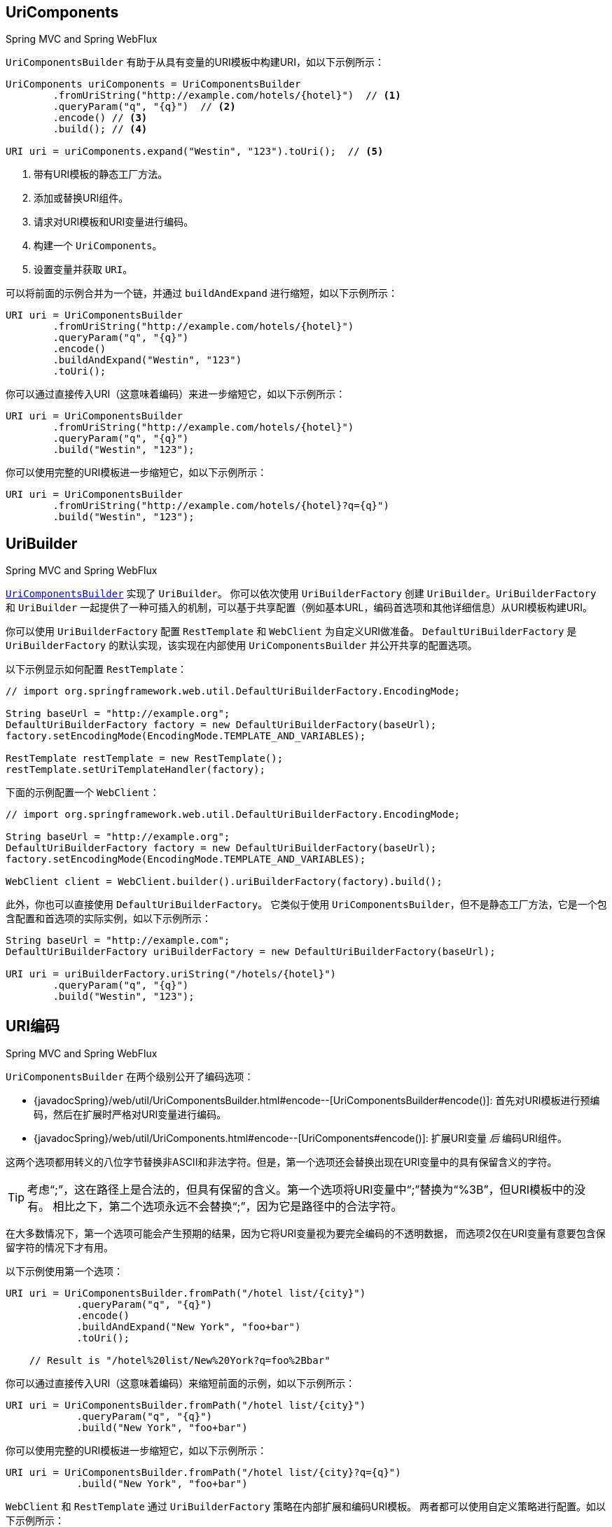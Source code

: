 [[web-uricomponents]]
== UriComponents
[.small]#Spring MVC and Spring WebFlux#

`UriComponentsBuilder` 有助于从具有变量的URI模板中构建URI，如以下示例所示：

[source,java,indent=0]
[subs="verbatim,quotes"]
----
    UriComponents uriComponents = UriComponentsBuilder
            .fromUriString("http://example.com/hotels/{hotel}")  // <1>
            .queryParam("q", "{q}")  // <2>
            .encode() // <3>
            .build(); // <4>

    URI uri = uriComponents.expand("Westin", "123").toUri();  // <5>
----
<1> 带有URI模板的静态工厂方法。
<2> 添加或替换URI组件。
<3> 请求对URI模板和URI变量进行编码。
<4> 构建一个 `UriComponents`。
<5> 设置变量并获取 `URI`。


可以将前面的示例合并为一个链，并通过 `buildAndExpand` 进行缩短，如以下示例所示：

[source,java,indent=0]
[subs="verbatim,quotes"]
----
    URI uri = UriComponentsBuilder
            .fromUriString("http://example.com/hotels/{hotel}")
            .queryParam("q", "{q}")
            .encode()
            .buildAndExpand("Westin", "123")
            .toUri();
----

你可以通过直接传入URI（这意味着编码）来进一步缩短它，如以下示例所示：

[source,java,indent=0]
[subs="verbatim,quotes"]
----
    URI uri = UriComponentsBuilder
            .fromUriString("http://example.com/hotels/{hotel}")
            .queryParam("q", "{q}")
            .build("Westin", "123");
----

你可以使用完整的URI模板进一步缩短它，如以下示例所示：

[source,java,indent=0]
[subs="verbatim,quotes"]
----
    URI uri = UriComponentsBuilder
            .fromUriString("http://example.com/hotels/{hotel}?q={q}")
            .build("Westin", "123");
----


[[web-uribuilder]]
== UriBuilder
[.small]#Spring MVC and Spring WebFlux#

<<web-uricomponents,`UriComponentsBuilder`>> 实现了 `UriBuilder`。
你可以依次使用 `UriBuilderFactory` 创建 `UriBuilder`。`UriBuilderFactory` 和 `UriBuilder`
一起提供了一种可插入的机制，可以基于共享配置（例如基本URL，编码首选项和其他详细信息）从URI模板构建URI。

你可以使用 `UriBuilderFactory` 配置 `RestTemplate` 和 `WebClient` 为自定义URI做准备。
`DefaultUriBuilderFactory` 是 `UriBuilderFactory` 的默认实现，该实现在内部使用 `UriComponentsBuilder`
并公开共享的配置选项。

以下示例显示如何配置 `RestTemplate`：

[source,java,indent=0]
[subs="verbatim,quotes"]
----
    // import org.springframework.web.util.DefaultUriBuilderFactory.EncodingMode;

    String baseUrl = "http://example.org";
    DefaultUriBuilderFactory factory = new DefaultUriBuilderFactory(baseUrl);
    factory.setEncodingMode(EncodingMode.TEMPLATE_AND_VARIABLES);

    RestTemplate restTemplate = new RestTemplate();
    restTemplate.setUriTemplateHandler(factory);
----

下面的示例配置一个 `WebClient`：

[source,java,indent=0]
[subs="verbatim,quotes"]
----
    // import org.springframework.web.util.DefaultUriBuilderFactory.EncodingMode;

    String baseUrl = "http://example.org";
    DefaultUriBuilderFactory factory = new DefaultUriBuilderFactory(baseUrl);
    factory.setEncodingMode(EncodingMode.TEMPLATE_AND_VARIABLES);

    WebClient client = WebClient.builder().uriBuilderFactory(factory).build();
----

此外，你也可以直接使用 `DefaultUriBuilderFactory`。
它类似于使用 `UriComponentsBuilder`，但不是静态工厂方法，它是一个包含配置和首选项的实际实例，如以下示例所示：

[source,java,indent=0]
[subs="verbatim,quotes"]
----
    String baseUrl = "http://example.com";
    DefaultUriBuilderFactory uriBuilderFactory = new DefaultUriBuilderFactory(baseUrl);

    URI uri = uriBuilderFactory.uriString("/hotels/{hotel}")
            .queryParam("q", "{q}")
            .build("Westin", "123");
----


[[web-uri-encoding]]
== URI编码
[.small]#Spring MVC and Spring WebFlux#

`UriComponentsBuilder` 在两个级别公开了编码选项：

* {javadocSpring}/web/util/UriComponentsBuilder.html#encode--[UriComponentsBuilder#encode()]:
首先对URI模板进行预编码，然后在扩展时严格对URI变量进行编码。
* {javadocSpring}/web/util/UriComponents.html#encode--[UriComponents#encode()]:
扩展URI变量 __后__ 编码URI组件。

这两个选项都用转义的八位字节替换非ASCII和非法字符。但是，第一个选项还会替换出现在URI变量中的具有保留含义的字符。

TIP: 考虑“;”，这在路径上是合法的，但具有保留的含义。第一个选项将URI变量中“;”替换为“%3B”，但URI模板中的没有。
相比之下，第二个选项永远不会替换“;”，因为它是路径中的合法字符。

在大多数情况下，第一个选项可能会产生预期的结果，因为它将URI变量视为要完全编码的不透明数据，
而选项2仅在URI变量有意要包含保留字符的情况下才有用。

以下示例使用第一个选项：

[source,java,indent=0]
[subs="verbatim,quotes"]
----
URI uri = UriComponentsBuilder.fromPath("/hotel list/{city}")
            .queryParam("q", "{q}")
            .encode()
            .buildAndExpand("New York", "foo+bar")
            .toUri();

    // Result is "/hotel%20list/New%20York?q=foo%2Bbar"
----

你可以通过直接传入URI（这意味着编码）来缩短前面的示例，如以下示例所示：

[source,java,indent=0]
[subs="verbatim,quotes"]
----
URI uri = UriComponentsBuilder.fromPath("/hotel list/{city}")
            .queryParam("q", "{q}")
            .build("New York", "foo+bar")
----

你可以使用完整的URI模板进一步缩短它，如以下示例所示：

[source,java,indent=0]
[subs="verbatim,quotes"]
----
URI uri = UriComponentsBuilder.fromPath("/hotel list/{city}?q={q}")
            .build("New York", "foo+bar")
----

`WebClient` 和 `RestTemplate` 通过 `UriBuilderFactory` 策略在内部扩展和编码URI模板。
两者都可以使用自定义策略进行配置。如以下示例所示：

[source,java,indent=0]
[subs="verbatim,quotes"]
----
    String baseUrl = "http://example.com";
    DefaultUriBuilderFactory factory = new DefaultUriBuilderFactory(baseUrl)
    factory.setEncodingMode(EncodingMode.TEMPLATE_AND_VALUES);

    // Customize the RestTemplate..
    RestTemplate restTemplate = new RestTemplate();
    restTemplate.setUriTemplateHandler(factory);

    // Customize the WebClient..
    WebClient client = WebClient.builder().uriBuilderFactory(factory).build();
----

`DefaultUriBuilderFactory` 实现在内部使用 `UriComponentsBuilder` 来扩展和编码URI模板。
作为工厂，它提供了一个位置，可以根据以下一种编码模式来配置编码方法：

* `TEMPLATE_AND_VALUES`: 使用 `UriComponentsBuilder#encode()`
（对应于先前列表中的第一个选项）对URI模板进行预编码，并在扩展时严格编码URI变量。
* `VALUES_ONLY`: 不对URI模板进行编码，而是在将其扩展到模板之前通过
`UriUtils#encodeUriUriVariables` 对URI变量进行严格编码。
* `URI_COMPONENTS`: 在扩展URI变量之后，使用对应于先前列表中第二个选项的
`UriComponents#encode()` 来编码URI组件值。
* `NONE`: 不应用编码。

由于历史原因和向后兼容性，将 `RestTemplate` 设置为 `EncodingMode.URI_COMPONENTS`。`WebClient` 依赖于
`DefaultUriBuilderFactory` 中的默认值，该默认值已从5.0.x中的 `EncodingMode.URI_COMPONENTS`
更改为5.1中的 `EncodingMode.TEMPLATE_AND_VALUES`。
